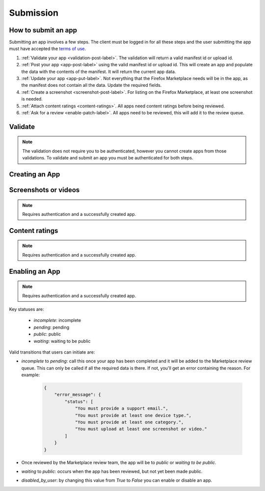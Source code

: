 .. _submission:

==========
Submission
==========

How to submit an app
====================

Submitting an app involves a few steps. The client must be logged in for all
these steps and the user submitting the app must have accepted the `terms of use`_.

1. :ref:`Validate your app <validation-post-label>`. The validation will return
   a valid manifest id or upload id.
2. :ref:`Post your app <app-post-label>` using the valid manifest id or upload
   id. This will create an app and populate the data with the
   contents of the manifest. It will return the current app data.
3. :ref:`Update your app <app-put-label>`. Not everything that the Firefox
   Marketplace needs will be in the app, as the manifest does not
   contain all the data. Update the required fields.
4. :ref:`Create a screenshot <screenshot-post-label>`. For listing on the
   Firefox Marketplace, at least one screenshot is needed.
5. :ref:`Attach content ratings <content-ratings>`. All apps need content
   ratings before being reviewed.
6. :ref:`Ask for a review <enable-patch-label>`. All apps need to be reviewed,
   this will add it to the review queue.

Validate
========

.. note:: The validation does not require you to be authenticated, however you
    cannot create apps from those validations. To validate and submit an app
    you must be authenticated for both steps.

.. _validation-post-label:

.. http:post:: /api/v1/apps/validation/

    **Request**

    :param manifest: URL to the manifest.
    :type manifest: string

    Example:

    .. code-block:: json

        {"manifest": "http://test.app.com/manifest.webapp"}

    Or for a *packaged app*

    :param upload: a dictionary containing the appropriate file data in the upload field.
    :type upload: object
    :param upload.type: the content type.
    :type upload.type: string
    :param upload.name: the file name.
    :type upload.name: string
    :param upload.data: the base 64 encoded data.
    :type upload.data: string

    Example:

    .. code-block:: json

        {"upload": {"type": "application/foo",
                    "data": "UEsDBAo...gAAAAA=",
                    "name": "mozball.zip"}}

    **Response**

    Returns a :ref:`validation <validation-response-label>` result.

    :status 201: successfully created.

.. _validation-response-label:

.. http:get:: /api/v1/apps/validation/(int:id)/

    **Response**

    Returns a particular validation.

    :param id: the id of the validation.
    :type id: int
    :param processed: if the validation has been processed. Hosted apps are
        done immediately but packaged apps are queued. Clients will have to
        poll the results URL until the validation has been processed.
    :type processed: boolean
    :param valid: if the validation passed.
    :type valid: boolean
    :param validation: the resulting validation messages if it failed.
    :type validation: string
    :status 200: successfully completed.

    Example not processed:

    .. code-block:: json

        {
            "id": "123",
            "processed": false,
            "resource_uri": "/api/v1/apps/validation/123/",
            "valid": false,
            "validation": ""
        }

    Example processed and passed:

    .. code-block:: json

        {
            "id": "123",
            "processed": true,
            "resource_uri": "/api/v1/apps/validation/123/",
            "valid": true,
            "validation": ""
        }

    Example processed and failed:

    .. code-block:: json

        {
            "id": "123",
            "processed": true,
            "resource_uri": "/api/v1/apps/validation/123/",
            "valid": false,
            "validation": {
            "errors": 1, "messages": [{
                "tier": 1,
                "message": "Your manifest must be served with the HTTP header \"Content-Type: application/x-web-app-manifest+json\". We saw \"text/html; charset=utf-8\".",
                "type": "error"
            }],
        }


Creating an App
===============

.. _app-post-label:

.. http:post:: /api/v1/apps/app/

    .. note:: Requires authentication and a successfully validated manifest.

    .. note:: You must accept the `terms of use`_ before submitting apps.

    .. note:: This method is throttled at 10 requests/day.

    **Request**

    :param manifest: the id of the validated manifest.
    :type manifest: int

    Or for a *packaged app*

    :param upload: the id of the validated packaged app.
    :type upload: int

    **Response**

    :param: An :ref:`apps <app-response-label>`.
    :status code: 201 successfully created.

.. _app-put-label:

.. http:put:: /api/v1/apps/app/(int:id)/

    **Request**

    :param required name: the title of the app. Maximum length 127 characters.
    :type name: string
    :param required summary: the summary of the app. Maximum length 255 characters.
    :type summary: string
    :param required categories: a list of the categories, at least two of the
        category ids provided from the category api (see below).
    :type categories: array
    :param optional description: long description. Some HTML supported.
    :type description: string
    :param required privacy_policy: your privacy policy. Some HTML supported.
    :type privacy_policy: string
    :param optional homepage: a URL to your apps homepage.
    :type homepage: string
    :param optional support_url: a URL to your support homepage.
    :type support_url: string
    :param required support_email: the email address for support.
    :type support_email: string
    :param required device_types: a list of the device types at least one of:
        `desktop`, `mobile`, `tablet`, `firefoxos`. `mobile` and `tablet` both
        refer to Android mobile and tablet. As opposed to Firefox OS.
    :type device_types: array
    :param required regions: a list of regions this app should be
        listed in, expressed as country codes or 'worldwide'.
    :type regions: array
    :param required premium_type: One of `free`, `premium`,
        `free-inapp`, `premium-inapp`, or `other`.
    :type premium_type: string
    :param optional price: The price for your app as a string, for example
        "0.10". Required for `premium` or `premium-inapp` apps.
    :type price: string
    :param optional payment_account: The path for the
        :ref:`payment account <payment-account-label>` resource you want to
        associate with this app.
    :type payment_account: string
    :param optional upsold: The path to the free app resource that
        this premium app is an upsell for.
    :type upsold: string


    **Response**

    :status 202: successfully updated.

Screenshots or videos
=====================

.. note:: Requires authentication and a successfully created app.

.. _screenshot-post-label:

.. http:post:: /api/v1/apps/preview/?app=(int:app_id)

    **Request**

    :param position: the position of the preview on the app. We show the
        previews in the order given.
    :type position: int
    :param file: a dictionary containing the appropriate file data in the upload field.
    :type file: object
    :param file.type: the content type.
    :type file.type: string
    :param file.name: the file name.
    :type file.name: string
    :param file.data: the base 64 encoded data.
    :type file.data: string

    .. note:: There is currently a restriction of 5MB on file uploads through
        the API.

    **Response**

    A :ref:`screenshot <screenshot-response-label>` resource.

    :status 201: successfully completed.
    :status 400: error processing the form.

.. _screenshot-response-label:

.. http:get:: /api/v1/apps/preview/(int:preview_id)/

    **Response**

    Example:

    .. code-block:: json

        {
            "addon": "/api/v1/apps/app/1/",
            "id": 1,
            "position": 1,
            "thumbnail_url": "/img/uploads/...",
            "image_url": "/img/uploads/...",
            "filetype": "image/png",
            "resource_uri": "/api/v1/apps/preview/1/"
        }

.. http:delete:: /api/v1/apps/preview/(int:preview_id)/

    **Response**

    :status 204: successfully deleted.

Content ratings
===============

.. note:: Requires authentication and a successfully created app.

.. _content-ratings:

.. http:post:: /api/v1/apps/(int:app_id)/content-ratings/

    **Request**

    :param submission_id: The submission ID received from IARC.
    :type submission_id: string
    :param security_code: The security code received from IARC.
    :type security_cOde: string

    **Response**

    :status 201: successfully assigned content ratings.
    :status 400: error processing the form.

Enabling an App
===============

.. note:: Requires authentication and a successfully created app.

.. _enable-patch-label:

.. http:patch:: /api/v1/apps/status/(int:app_id)/

    **Request**

    :param optional status: a status you'd like to move the app to (see below).
    :type status: string
    :param optional disabled_by_user: Whether the app is disabled or not.
    :type disabled_by_user: boolean

    **Response**

    :status 200: successfully completed.
    :status 400: something prevented the transition.


Key statuses are:

  * `incomplete`: incomplete
  * `pending`: pending
  * `public`: public
  * `waiting`: waiting to be public

Valid transitions that users can initiate are:

* *incomplete* to *pending*: call this once your app has been completed and it
  will be added to the Marketplace review queue. This can only be called if all
  the required data is there. If not, you'll get an error containing the
  reason. For example:

    .. code-block:: json

        {
            "error_message": {
                "status": [
                    "You must provide a support email.",
                    "You must provide at least one device type.",
                    "You must provide at least one category.",
                    "You must upload at least one screenshot or video."
                ]
            }
        }

* Once reviewed by the Marketplace review team, the app will be to *public* or
  *waiting to be public*.
* *waiting* to *public*: occurs when the app has been reviewed, but not yet
  been made public.
* *disabled_by_user*: by changing this value from `True` to `False` you can
  enable or disable an app.

.. _`terms of use`: https://marketplace.firefox.com/developers/terms

